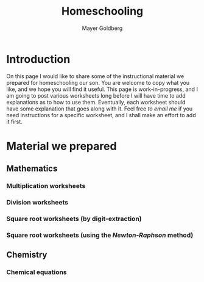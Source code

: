 #+title: Homeschooling
#+author: Mayer Goldberg
#+email: gmayer@little-lisper.org
#+options: creator:nil
#+options: h:7
#+keywords: Mayer Goldberg, home schooling, homeschooling, 

* Introduction

On this page I would like to share some of the instructional material we prepared for homeschooling our son. You are welcome to copy what you like, and we hope you will find it useful. This page is work-in-progress, and I am going to post various worksheets long before I will have time to add explanations as to how to use them. Eventually, each worksheet should have some explanation that goes along with it. Feel free [[mailme][to email me]] if you need instructions for a specific worksheet, and I shall make an effort to add it first.

* Material we prepared

** Mathematics

*** Multiplication worksheets

*** Division worksheets

*** Square root worksheets (by digit-extraction)

*** Square root worksheets (using the /Newton-Raphson/ method)

** Chemistry

*** Chemical equations
